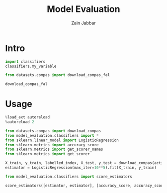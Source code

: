 #+TITLE: Model Evaluation
#+AUTHOR: Zain Jabbar
#+PROPERTY: header-args:jupyter-python :session classifier :pandoc t :async yes :dir ~/code/data_science_utils/


* Intro

#+BEGIN_SRC jupyter-python
import classifiers
classifiers.my_variable
#+END_SRC

#+RESULTS:
: 10

#+BEGIN_SRC jupyter-python
from datasets.compas import download_compas_fal

download_compas_fal
#+END_SRC

#+RESULTS:
: <function datasets.compas.download_compas_fal(path='https://raw.githubusercontent.com/anahideh/FAL--Fair-Active-Learning/master/FAL/RecidivismData_Normalized.csv', attributes=['MarriageStatus', 'age', 'juv_fel_count', 'juv_misd_count', 'juv_other_count', 'priors_count', 'days_b_screening_arrest', 'c_days_from_compas', 'c_charge_degree'], response_column='two_year_recid', sensitive_attribute='race')>

* Usage

#+BEGIN_SRC jupyter-python :results none
%load_ext autoreload
%autoreload 2
#+END_SRC


#+BEGIN_SRC jupyter-python
from datasets.compas import download_compas
from model_evaluation.classifiers import *
from sklearn.linear_model import LogisticRegression
from sklearn.metrics import accuracy_score
from sklearn.metrics import get_scorer_names
from sklearn.metrics import get_scorer

X_train, y_train, labelled_index, X_test, y_test = download_compas(active_learning=True)
estimator = LogisticRegression(max_iter=10**5).fit(X_train, y_train)
#+END_SRC

#+RESULTS:

#+BEGIN_SRC jupyter-python
from model_evaluation.classifiers import score_estimators

score_estimators([estimator, estimator], [accuracy_score, accuracy_score])
#+END_SRC

#+RESULTS:
:RESULTS:
| LogisticRegression(max_iter=100000) | <function accuracy_score at 0x7fb034e2b1c0> |
|                                     | <function accuracy_score at 0x7fb034e2b1c0> |
:END:
